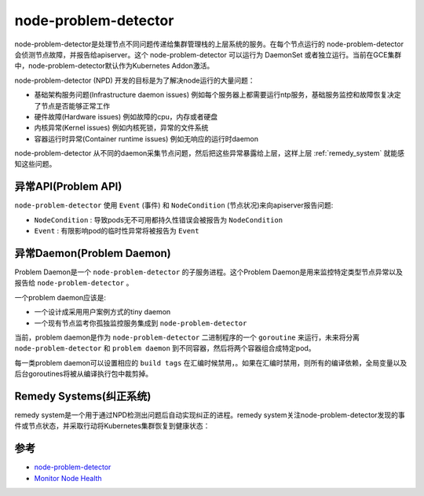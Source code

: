 .. _node_problem_detector:

========================
node-problem-detector
========================

node-problem-detector是处理节点不同问题传递给集群管理栈的上层系统的服务。在每个节点运行的 node-problem-detector 会侦测节点故障，并报告给apiserver。这个 node-problem-detector 可以运行为 DaemonSet 或者独立运行。当前在GCE集群中，node-problem-detector默认作为Kubernetes Addon激活。

node-problem-detector (NPD) 开发的目标是为了解决node运行的大量问题：

- 基础架构服务问题(Infrastructure daemon issues) 例如每个服务器上都需要运行ntp服务，基础服务监控和故障恢复决定了节点是否能够正常工作
- 硬件故障(Hardware issues) 例如故障的cpu，内存或者硬盘
- 内核异常(Kernel issues) 例如内核死锁，异常的文件系统
- 容器运行时异常(Container runtime issues) 例如无响应的运行时daemon

node-problem-detector 从不同的daemon采集节点问题，然后把这些异常暴露给上层，这样上层 :ref:`remedy_system` 就能感知这些问题。

异常API(Problem API)
======================

``node-problem-detector`` 使用 ``Event`` (事件) 和 ``NodeCondition`` (节点状况)来向apiserver报告问题:

- ``NodeCondition`` : 导致pods无不可用都持久性错误会被报告为 ``NodeCondition``
- ``Event`` : 有限影响pod的临时性异常将被报告为 ``Event``

异常Daemon(Problem Daemon)
============================

Problem Daemon是一个 ``node-problem-detector`` 的子服务进程。这个Problem Daemon是用来监控特定类型节点异常以及报告给 ``node-problem-detector`` 。

一个problem daemon应该是:

- 一个设计成采用用户案例方式的tiny daemon
- 一个现有节点监考你孤独监控服务集成到 ``node-problem-detector``

当前，problem daemon是作为 ``node-problem-detector`` 二进制程序的一个 ``goroutine`` 来运行，未来将分离 ``node-problem-detector`` 和 ``problem daemon`` 到不同容器，然后将两个容器组合成特定pod。

每一类problem daemon可以设置相应的 ``build tags`` 在汇编时候禁用，。如果在汇编时禁用，则所有的编译依赖，全局变量以及后台goroutines将被从编译执行包中裁剪掉。

.. _remedy_system:

Remedy Systems(纠正系统)
==========================

remedy system是一个用于通过NPD检测出问题后自动实现纠正的进程。remedy system关注node-problem-detector发现的事件或节点状态，并采取行动将Kubernetes集群恢复到健康状态：


参考
========

- `node-problem-detector <https://github.com/kubernetes/node-problem-detector>`_
- `Monitor Node Health <https://kubernetes.io/docs/tasks/debug-application-cluster/monitor-node-health/>`_

